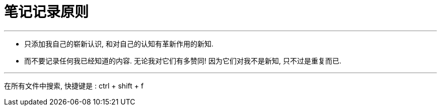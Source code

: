 
= 笔记记录原则

---

- 只添加我自己的崭新认识, 和对自己的认知有革新作用的新知.
- 而不要记录任何我已经知道的内容. 无论我对它们有多赞同! 因为它们对我不是新知, 只不过是重复而已.

---

在所有文件中搜索, 快捷键是 : ctrl + shift + f


